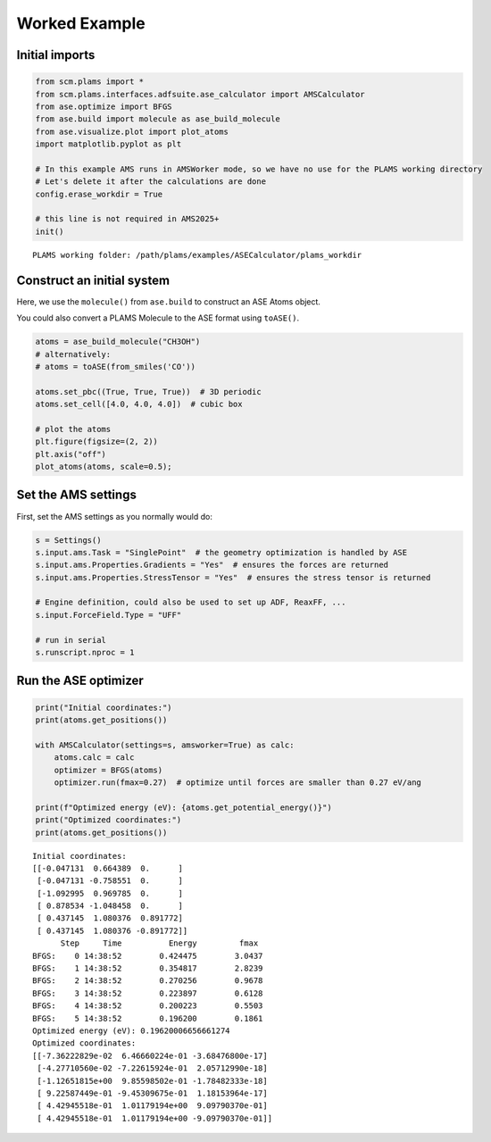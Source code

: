 Worked Example
--------------

Initial imports
~~~~~~~~~~~~~~~

.. code:: ipython3

   from scm.plams import *
   from scm.plams.interfaces.adfsuite.ase_calculator import AMSCalculator
   from ase.optimize import BFGS
   from ase.build import molecule as ase_build_molecule
   from ase.visualize.plot import plot_atoms
   import matplotlib.pyplot as plt

   # In this example AMS runs in AMSWorker mode, so we have no use for the PLAMS working directory
   # Let's delete it after the calculations are done
   config.erase_workdir = True

   # this line is not required in AMS2025+
   init()

::

   PLAMS working folder: /path/plams/examples/ASECalculator/plams_workdir

Construct an initial system
~~~~~~~~~~~~~~~~~~~~~~~~~~~

Here, we use the ``molecule()`` from ``ase.build`` to construct an ASE Atoms object.

You could also convert a PLAMS Molecule to the ASE format using ``toASE()``.

.. code:: ipython3

   atoms = ase_build_molecule("CH3OH")
   # alternatively:
   # atoms = toASE(from_smiles('CO'))

   atoms.set_pbc((True, True, True))  # 3D periodic
   atoms.set_cell([4.0, 4.0, 4.0])  # cubic box

   # plot the atoms
   plt.figure(figsize=(2, 2))
   plt.axis("off")
   plot_atoms(atoms, scale=0.5);

.. figure:: ASECalculator_files/ASECalculator_3_0.png

Set the AMS settings
~~~~~~~~~~~~~~~~~~~~

First, set the AMS settings as you normally would do:

.. code:: ipython3

   s = Settings()
   s.input.ams.Task = "SinglePoint"  # the geometry optimization is handled by ASE
   s.input.ams.Properties.Gradients = "Yes"  # ensures the forces are returned
   s.input.ams.Properties.StressTensor = "Yes"  # ensures the stress tensor is returned

   # Engine definition, could also be used to set up ADF, ReaxFF, ...
   s.input.ForceField.Type = "UFF"

   # run in serial
   s.runscript.nproc = 1

Run the ASE optimizer
~~~~~~~~~~~~~~~~~~~~~

.. code:: ipython3

   print("Initial coordinates:")
   print(atoms.get_positions())

   with AMSCalculator(settings=s, amsworker=True) as calc:
       atoms.calc = calc
       optimizer = BFGS(atoms)
       optimizer.run(fmax=0.27)  # optimize until forces are smaller than 0.27 eV/ang

   print(f"Optimized energy (eV): {atoms.get_potential_energy()}")
   print("Optimized coordinates:")
   print(atoms.get_positions())

::

   Initial coordinates:
   [[-0.047131  0.664389  0.      ]
    [-0.047131 -0.758551  0.      ]
    [-1.092995  0.969785  0.      ]
    [ 0.878534 -1.048458  0.      ]
    [ 0.437145  1.080376  0.891772]
    [ 0.437145  1.080376 -0.891772]]
         Step     Time          Energy         fmax
   BFGS:    0 14:38:52        0.424475        3.0437
   BFGS:    1 14:38:52        0.354817        2.8239
   BFGS:    2 14:38:52        0.270256        0.9678
   BFGS:    3 14:38:52        0.223897        0.6128
   BFGS:    4 14:38:52        0.200223        0.5503
   BFGS:    5 14:38:52        0.196200        0.1861
   Optimized energy (eV): 0.19620006656661274
   Optimized coordinates:
   [[-7.36222829e-02  6.46660224e-01 -3.68476800e-17]
    [-4.27710560e-02 -7.22615924e-01  2.05712990e-18]
    [-1.12651815e+00  9.85598502e-01 -1.78482333e-18]
    [ 9.22587449e-01 -9.45309675e-01  1.18153964e-17]
    [ 4.42945518e-01  1.01179194e+00  9.09790370e-01]
    [ 4.42945518e-01  1.01179194e+00 -9.09790370e-01]]
